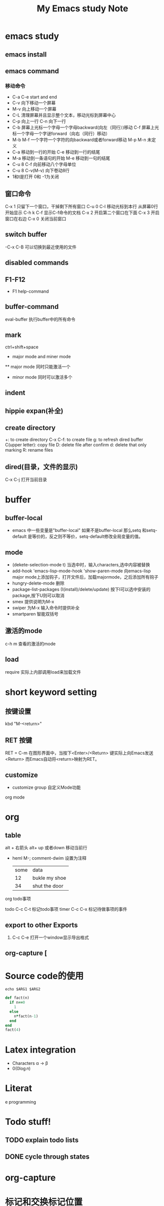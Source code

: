 #+TITLE: My Emacs study Note
#+OPTIONS: toc:nil
* emacs study
**  emacs install
**  emacs command
*** 移动命令
- C-a C-e start and end
- C-v 向下移动一个屏幕
- M-v 向上移动一个屏幕
- C-L 清理屏幕并且显示整个文本，移动光标到屏幕中心
- C-p 向上一行 C-n 向下一行
- C-b 屏幕上光标一个字母一个字母backward(向左（同行）)移动
  C-f 屏幕上光标一个字母一个字谜forward（向右（同行）移动）
- M-b M-f 一个字符一个字符的向backward或者forward移动 M-p M-n 未定义
- C-a 移动到一行的开始 C-e 移动到一行的结尾
- M-a 移动到一条语句的开始 M-e 移动到一句的结尾
- C-u 8 C-f 向前移动八个字母单位
- C-u 8 C-v(M-v) 向下卷动8行
- 1和t是打开 0和 -1为关闭

** 窗口命令
  C-x 1 只留下一个窗口，干掉剩下所有窗口
  C-u 0 C-l 移动光标到本行 从屏幕0行开始显示
  C-h k C-f 显示C-f命令的文档
  C-x 2 开启第二个窗口在下面 C-x 3 开启窗口在右边
  C-x 0 关闭当前窗口
** switch buffer
    -C-x C-B 可以切换到最近使用的文件
** disabled commands
** F1-F12
    - F1 help-command

** buffer-command
  eval-buffer 执行buffer中的所有命令
** mark
    ctrl+shift+space
 * major mode and miner mode
 ** major mode 同时只能激活一个
 * minor mode 同时可以激活多个
** indent
** hippie expan(补全)
** create directory
   +: to create directory
   C-x C-f: to create file
   g: to refresh dired buffer
   C(upper letter): copy file
   D: delete file after confirm
   d: delete that only marking
   R: rename files
** dired(目录，文件的显示)
   C-x C-j 打开当前目录
* buffer
** buffer-local
   - emacs 中一些变量是"buffer-local" 如果不是buffer-local 那么setq 和setq-default
     是等价的，反之则不等价，setq-default修改全局变量的值。

** mode
   - (dekete-selection-mode t) 当选中时，输入characters,选中内容被替换
   - add-hook 'emacs-lisp-mode-hook 'show-paren-mode
     向emacs-lisp major mode上添加钩子，打开文件后，加载majormode，之后添加所有钩子
   - hungry-delete-mode 删除
   - package-list-packages (I(install)/delete/update)
     按下I可以选中安装的package,按下U则可以取消
   - smex 提供说明为M-x
   - swiper 为M-x 输入命令时提供补全
   - smartparen 智能双括号
** 激活的mode
   c-h m 查看的激活的mode
** load
   require 实际上内部调用load来加载文件
* short keyword setting
** 按键设置
    kbd "M-<return>"
** RET 按键
    RET = C-m 在图形界面中，当按下<Enter>/<Return> 键实际上向Emacs发送<Return>
    而Emacs自动将<return>映射为RET。
** customize
    - customize group 自定义Mode功能
   org mode
* org
** table
    alt + 右箭头
    alt+  up 或者down 移动当前行
  * heml
    M-; comment-dwim 设置为注释
	| some | data          |
	|   12 | bukle my shoe |
	|   34 | shut the door |
 

 org todo事项
   :LOGBOOK:
   CLOCK: [2021-09-29 Wed 04:03]
   :END:
   todo  C-c C-t 标记todo事项
   timer C-c C-x 标记待做事项的事件
** export to other Exports
1. C-c C-e 打开一个window显示导出格式
** org-capture [
* Source code的使用
#+begin_src shell :var ARG1="FOO" ARG2="BAR"
  echo $ARG1 $ARG2
#+end_src
#+begin_src ruby
  def fact(n)
	if n==0
	  1
	else
	  n*fact(n-1)
	end
  end
  fact(4)
#+end_src
#+RESULTS:
: 24

* Latex integration
- Characters \alpha \rightarrow \beta
- $0(0 \log n)$
\begin{align*}
  3 * 2 + &= 6 + 1 \\
          &= 7
\end{align*}
* Literat
e programming
* Todo stuff!
** TODO explain todo lists
DEADLINE: <2023-01-01 Sun>
** DONE cycle through states          
CLOSED: [2022-12-29 Thu 22:52]
:PROPERTIES:
:ID:       51964960-47da-4686-945f-bcba9b7d1031
:END:
* org-capture
* 标记和交换标记位置
1. 按下C-SPC标记命令，然后你可以按下C-x C-x交换当前光标和当前位置
2. 你可以保存许多标记位置，然后通过C-u C-SPC可以标记一次或者多次
* global menu
1. f10可以使用global menu
2. org menu中浏览cutomize-browse org group


=org2blog=
=org-publish=
* what is region
1. buffer中光标和标记之间距离叫做区域，在region中工作的命令叫做center-region,count-words-region,
   kill-region,and print-region

   

